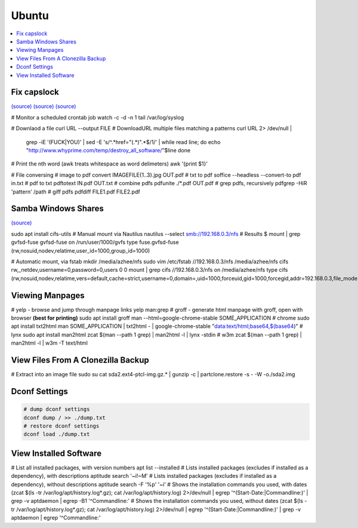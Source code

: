 Ubuntu
#######

.. contents::
  :local:
  :depth: 5


Fix capslock
-------------
`(source) <http://www.noah.org/wiki/CapsLock_Remap_Howto>`_  `(source) <https://help.ubuntu.com/community/NumLock>`_  `(source) <https://help.ubuntu.com/community/NumLock>`_

.. code-block:: bash

# Monitor a scheduled crontab job
watch -c -d -n 1 tail /var/log/syslog

# Downlaod a file
curl URL --output FILE
# DownloadURL  multiple files matching a patterns
curl URL 2> /dev/null |
  grep -iE '(FUCK|YOU)' |
  sed -E 's/^.*href="(.*)".*$/\1/' |
  while read line; do
  echo "http://www.whyprime.com/temp/destroy_all_software/"$line
  done

# Print the nth word (awk treats whitespace as word delimeters)
awk '{print $1}'

# File conversing
# image to pdf
convert IMAGEFILE{1..3}.jpg OUT.pdf
# txt to pdf
soffice --headless --convert-to pdf in.txt
# pdf to txt
pdftotext IN.pdf OUT.txt
# combine pdfs
pdfunite ./*.pdf OUT.pdf
# grep pdfs, recursively
pdfgrep -HiR 'pattern' /path
# giff pdfs
pdfdiff FILE1.pdf FILE2.pdf


Samba Windows Shares
--------------------

`(source) <http://www.configserverfirewall.com/ubuntu-linux/mount-samba-share-ubuntu-cifs/>`_

.. code-block:: bash

sudo apt install cifs-utils
# Manual mount via Nautilus
nautilus --select smb://192.168.0.3/nfs
# Results
$ mount | grep gvfsd-fuse
gvfsd-fuse on /run/user/1000/gvfs type fuse.gvfsd-fuse (rw,nosuid,nodev,relatime,user_id=1000,group_id=1000)

# Automatic mount, via fstab
mkdir /media/azhee/nfs
sudo vim /etc/fstab
//192.168.0.3/nfs  /media/azhee/nfs  cifs  rw,_netdev,username=0,password=0,users  0 0
mount | grep cifs
//192.168.0.3/nfs on /media/azhee/nfs type cifs (rw,nosuid,nodev,relatime,vers=default,cache=strict,username=0,domain=,uid=1000,forceuid,gid=1000,forcegid,addr=192.168.0.3,file_mode=0755,dir_mode=0755,nounix,serverino,mapposix,rsize=1048576,wsize=1048576,echo_interval=60,actimeo=1,_netdev)

Viewing Manpages
-----------------

.. code-block:: bash

# yelp - browse and jump through manpage links
yelp man:grep
# groff - generate html manpage with groff, open with browser **(best for printing)**
sudo apt install groff
man --html=google-chrome-stable SOME_APPLICATION
# chrome 
sudo apt install txt2html
man SOME_APPLICATION | txt2html - | google-chrome-stable "data:text/html;base64,$(base64)"
#  lynx
sudo apt install man2html
zcat $(man --path 1 grep) | man2html -l | lynx -stdin
# w3m 
zcat $(man --path 1 grep) | man2html -l | w3m -T text/html

View Files From A Clonezilla Backup
-----------------------------------

.. code-block:: bash

# Extract into an image file
sudo su
cat sda2.ext4-ptcl-img.gz.* | gunzip -c | partclone.restore -s - -W -o./sda2.img

Dconf Settings
--------------

.. code-block:: bash

  # dump dconf settings
  dconf dump / >> ./dump.txt
  # restore dconf settings
  dconf load ./dump.txt

View Installed Software
-----------------------

.. code-block:: bash

# List all installed packages, with version numbers
apt list --installed
# Lists installed packages (excludes if installed as a dependency), with descriptions
aptitude search '~i!~M'
# Lists installed packages (excludes if installed as a dependency), without descriptions
aptitude search -F '%p' '~i'
# Shows the installation commands you used, with dates
(zcat $(ls -tr /var/log/apt/history.log*.gz); cat /var/log/apt/history.log) 2>/dev/null |
egrep '^(Start-Date:|Commandline:)' |
grep -v aptdaemon |
egrep -B1 '^Commandline:'
# Shows the installation commands you used, without dates
(zcat $(ls -tr /var/log/apt/history.log*.gz); cat /var/log/apt/history.log) 2>/dev/null |
egrep '^(Start-Date:|Commandline:)' |
grep -v aptdaemon |
egrep '^Commandline:'

